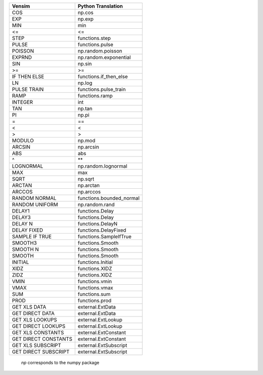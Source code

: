 +------------------------------+------------------------------+
|           Vensim             |       Python Translation     |
+==============================+==============================+
|             COS              |            np.cos            |
+------------------------------+------------------------------+
|             EXP              |            np.exp            |
+------------------------------+------------------------------+
|             MIN              |             min              |
+------------------------------+------------------------------+
|              <=              |              <=              |
+------------------------------+------------------------------+
|             STEP             |     functions.step           |
+------------------------------+------------------------------+
|            PULSE             |     functions.pulse          |
+------------------------------+------------------------------+
|           POISSON            |      np.random.poisson       |
+------------------------------+------------------------------+
|            EXPRND            |    np.random.exponential     |
+------------------------------+------------------------------+
|             SIN              |            np.sin            |
+------------------------------+------------------------------+
|              >=              |              >=              |
+------------------------------+------------------------------+
|         IF THEN ELSE         |    functions.if_then_else    |
+------------------------------+------------------------------+
|              LN              |            np.log            |
+------------------------------+------------------------------+
|         PULSE TRAIN          |     functions.pulse_train    |
+------------------------------+------------------------------+
|             RAMP             |        functions.ramp        |
+------------------------------+------------------------------+
|           INTEGER            |             int              |
+------------------------------+------------------------------+
|             TAN              |            np.tan            |
+------------------------------+------------------------------+
|              PI              |            np.pi             |
+------------------------------+------------------------------+
|              =               |              ==              |
+------------------------------+------------------------------+
|              <               |              <               |
+------------------------------+------------------------------+
|              >               |              >               |
+------------------------------+------------------------------+
|            MODULO            |            np.mod            |
+------------------------------+------------------------------+
|            ARCSIN            |          np.arcsin           |
+------------------------------+------------------------------+
|             ABS              |             abs              |
+------------------------------+------------------------------+
|              ^               |              \**             |
+------------------------------+------------------------------+
|          LOGNORMAL           |     np.random.lognormal      |
+------------------------------+------------------------------+
|             MAX              |             max              |
+------------------------------+------------------------------+
|             SQRT             |           np.sqrt            |
+------------------------------+------------------------------+
|            ARCTAN            |          np.arctan           |
+------------------------------+------------------------------+
|            ARCCOS            |          np.arccos           |
+------------------------------+------------------------------+
|        RANDOM NORMAL         |     functions.bounded_normal |
+------------------------------+------------------------------+
|        RANDOM UNIFORM        |        np.random.rand        |
+------------------------------+------------------------------+
|            DELAY1            |        functions.Delay       |
+------------------------------+------------------------------+
|            DELAY3            |        functions.Delay       |
+------------------------------+------------------------------+
|           DELAY N            |       functions.DelayN       |
+------------------------------+------------------------------+
|           DELAY FIXED        |     functions.DelayFixed     |
+------------------------------+------------------------------+
|        SAMPLE IF TRUE        |    functions.SampleIfTrue    |
+------------------------------+------------------------------+
|           SMOOTH3            |        functions.Smooth      |
+------------------------------+------------------------------+
|           SMOOTH N           |       functions.Smooth       |
+------------------------------+------------------------------+
|           SMOOTH             |        functions.Smooth      |
+------------------------------+------------------------------+
|           INITIAL            |        functions.Initial     |
+------------------------------+------------------------------+
|           XIDZ               |        functions.XIDZ        |
+------------------------------+------------------------------+
|           ZIDZ               |        functions.XIDZ        |
+------------------------------+------------------------------+
|           VMIN               |        functions.vmin        |
+------------------------------+------------------------------+
|           VMAX               |        functions.vmax        |
+------------------------------+------------------------------+
|           SUM                |        functions.sum         |
+------------------------------+------------------------------+
|           PROD               |        functions.prod        |
+------------------------------+------------------------------+
|       GET XLS DATA           |        external.ExtData      |
+------------------------------+------------------------------+
|     GET DIRECT DATA          |        external.ExtData      |
+------------------------------+------------------------------+
|       GET XLS LOOKUPS        |       external.ExtLookup     |
+------------------------------+------------------------------+
|     GET DIRECT LOOKUPS       |       external.ExtLookup     |
+------------------------------+------------------------------+
|      GET XLS CONSTANTS       |      external.ExtConstant    |
+------------------------------+------------------------------+
|    GET DIRECT CONSTANTS      |      external.ExtConstant    |
+------------------------------+------------------------------+
|      GET XLS SUBSCRIPT       |      external.ExtSubscript   |
+------------------------------+------------------------------+
|    GET DIRECT SUBSCRIPT      |      external.ExtSubscript   |
+------------------------------+------------------------------+

 `np` corresponds to the numpy package
